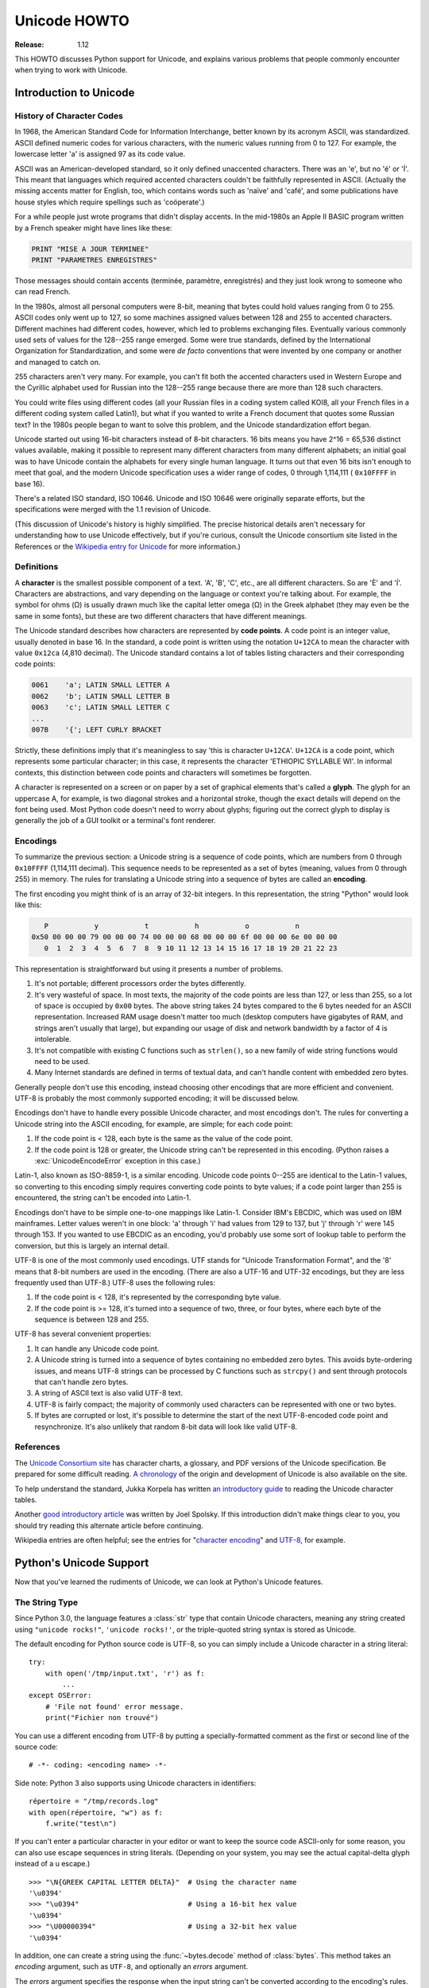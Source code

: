 .. _unicode-howto:

*****************
  Unicode HOWTO
*****************

:Release: 1.12

This HOWTO discusses Python support for Unicode, and explains
various problems that people commonly encounter when trying to work
with Unicode.

Introduction to Unicode
=======================

History of Character Codes
--------------------------

In 1968, the American Standard Code for Information Interchange, better known by
its acronym ASCII, was standardized.  ASCII defined numeric codes for various
characters, with the numeric values running from 0 to 127.  For example, the
lowercase letter 'a' is assigned 97 as its code value.

ASCII was an American-developed standard, so it only defined unaccented
characters.  There was an 'e', but no 'é' or 'Í'.  This meant that languages
which required accented characters couldn't be faithfully represented in ASCII.
(Actually the missing accents matter for English, too, which contains words such
as 'naïve' and 'café', and some publications have house styles which require
spellings such as 'coöperate'.)

For a while people just wrote programs that didn't display accents.
In the mid-1980s an Apple II BASIC program written by a French speaker
might have lines like these:

.. code-block:: basic

   PRINT "MISE A JOUR TERMINEE"
   PRINT "PARAMETRES ENREGISTRES"

Those messages should contain accents (terminée, paramètre, enregistrés) and
they just look wrong to someone who can read French.

In the 1980s, almost all personal computers were 8-bit, meaning that bytes could
hold values ranging from 0 to 255.  ASCII codes only went up to 127, so some
machines assigned values between 128 and 255 to accented characters.  Different
machines had different codes, however, which led to problems exchanging files.
Eventually various commonly used sets of values for the 128--255 range emerged.
Some were true standards, defined by the International Organization for
Standardization, and some were *de facto* conventions that were invented by one
company or another and managed to catch on.

255 characters aren't very many.  For example, you can't fit both the accented
characters used in Western Europe and the Cyrillic alphabet used for Russian
into the 128--255 range because there are more than 128 such characters.

You could write files using different codes (all your Russian files in a coding
system called KOI8, all your French files in a different coding system called
Latin1), but what if you wanted to write a French document that quotes some
Russian text?  In the 1980s people began to want to solve this problem, and the
Unicode standardization effort began.

Unicode started out using 16-bit characters instead of 8-bit characters.  16
bits means you have 2^16 = 65,536 distinct values available, making it possible
to represent many different characters from many different alphabets; an initial
goal was to have Unicode contain the alphabets for every single human language.
It turns out that even 16 bits isn't enough to meet that goal, and the modern
Unicode specification uses a wider range of codes, 0 through 1,114,111 (
``0x10FFFF`` in base 16).

There's a related ISO standard, ISO 10646.  Unicode and ISO 10646 were
originally separate efforts, but the specifications were merged with the 1.1
revision of Unicode.

(This discussion of Unicode's history is highly simplified.  The
precise historical details aren't necessary for understanding how to
use Unicode effectively, but if you're curious, consult the Unicode
consortium site listed in the References or
the `Wikipedia entry for Unicode <https://en.wikipedia.org/wiki/Unicode#History>`_
for more information.)


Definitions
-----------

A **character** is the smallest possible component of a text.  'A', 'B', 'C',
etc., are all different characters.  So are 'È' and 'Í'.  Characters are
abstractions, and vary depending on the language or context you're talking
about.  For example, the symbol for ohms (Ω) is usually drawn much like the
capital letter omega (Ω) in the Greek alphabet (they may even be the same in
some fonts), but these are two different characters that have different
meanings.

The Unicode standard describes how characters are represented by **code
points**.  A code point is an integer value, usually denoted in base 16.  In the
standard, a code point is written using the notation ``U+12CA`` to mean the
character with value ``0x12ca`` (4,810 decimal).  The Unicode standard contains
a lot of tables listing characters and their corresponding code points:

.. code-block:: none

   0061    'a'; LATIN SMALL LETTER A
   0062    'b'; LATIN SMALL LETTER B
   0063    'c'; LATIN SMALL LETTER C
   ...
   007B    '{'; LEFT CURLY BRACKET

Strictly, these definitions imply that it's meaningless to say 'this is
character ``U+12CA``'.  ``U+12CA`` is a code point, which represents some particular
character; in this case, it represents the character 'ETHIOPIC SYLLABLE WI'.  In
informal contexts, this distinction between code points and characters will
sometimes be forgotten.

A character is represented on a screen or on paper by a set of graphical
elements that's called a **glyph**.  The glyph for an uppercase A, for example,
is two diagonal strokes and a horizontal stroke, though the exact details will
depend on the font being used.  Most Python code doesn't need to worry about
glyphs; figuring out the correct glyph to display is generally the job of a GUI
toolkit or a terminal's font renderer.


Encodings
---------

To summarize the previous section: a Unicode string is a sequence of code
points, which are numbers from 0 through ``0x10FFFF`` (1,114,111 decimal).  This
sequence needs to be represented as a set of bytes (meaning, values
from 0 through 255) in memory.  The rules for translating a Unicode string
into a sequence of bytes are called an **encoding**.

The first encoding you might think of is an array of 32-bit integers.  In this
representation, the string "Python" would look like this:

.. code-block:: none

       P           y           t           h           o           n
    0x50 00 00 00 79 00 00 00 74 00 00 00 68 00 00 00 6f 00 00 00 6e 00 00 00
       0  1  2  3  4  5  6  7  8  9 10 11 12 13 14 15 16 17 18 19 20 21 22 23

This representation is straightforward but using it presents a number of
problems.

1. It's not portable; different processors order the bytes differently.

2. It's very wasteful of space.  In most texts, the majority of the code points
   are less than 127, or less than 255, so a lot of space is occupied by ``0x00``
   bytes.  The above string takes 24 bytes compared to the 6 bytes needed for an
   ASCII representation.  Increased RAM usage doesn't matter too much (desktop
   computers have gigabytes of RAM, and strings aren't usually that large), but
   expanding our usage of disk and network bandwidth by a factor of 4 is
   intolerable.

3. It's not compatible with existing C functions such as ``strlen()``, so a new
   family of wide string functions would need to be used.

4. Many Internet standards are defined in terms of textual data, and can't
   handle content with embedded zero bytes.

Generally people don't use this encoding, instead choosing other
encodings that are more efficient and convenient.  UTF-8 is probably
the most commonly supported encoding; it will be discussed below.

Encodings don't have to handle every possible Unicode character, and most
encodings don't.  The rules for converting a Unicode string into the ASCII
encoding, for example, are simple; for each code point:

1. If the code point is < 128, each byte is the same as the value of the code
   point.

2. If the code point is 128 or greater, the Unicode string can't be represented
   in this encoding.  (Python raises a :exc:`UnicodeEncodeError` exception in this
   case.)

Latin-1, also known as ISO-8859-1, is a similar encoding.  Unicode code points
0--255 are identical to the Latin-1 values, so converting to this encoding simply
requires converting code points to byte values; if a code point larger than 255
is encountered, the string can't be encoded into Latin-1.

Encodings don't have to be simple one-to-one mappings like Latin-1.  Consider
IBM's EBCDIC, which was used on IBM mainframes.  Letter values weren't in one
block: 'a' through 'i' had values from 129 to 137, but 'j' through 'r' were 145
through 153.  If you wanted to use EBCDIC as an encoding, you'd probably use
some sort of lookup table to perform the conversion, but this is largely an
internal detail.

UTF-8 is one of the most commonly used encodings.  UTF stands for "Unicode
Transformation Format", and the '8' means that 8-bit numbers are used in the
encoding.  (There are also a UTF-16 and UTF-32 encodings, but they are less
frequently used than UTF-8.)  UTF-8 uses the following rules:

1. If the code point is < 128, it's represented by the corresponding byte value.
2. If the code point is >= 128, it's turned into a sequence of two, three, or
   four bytes, where each byte of the sequence is between 128 and 255.

UTF-8 has several convenient properties:

1. It can handle any Unicode code point.
2. A Unicode string is turned into a sequence of bytes containing no embedded zero
   bytes.  This avoids byte-ordering issues, and means UTF-8 strings can be
   processed by C functions such as ``strcpy()`` and sent through protocols that
   can't handle zero bytes.
3. A string of ASCII text is also valid UTF-8 text.
4. UTF-8 is fairly compact; the majority of commonly used characters can be
   represented with one or two bytes.
5. If bytes are corrupted or lost, it's possible to determine the start of the
   next UTF-8-encoded code point and resynchronize.  It's also unlikely that
   random 8-bit data will look like valid UTF-8.



References
----------

The `Unicode Consortium site <http://www.unicode.org>`_ has character charts, a
glossary, and PDF versions of the Unicode specification.  Be prepared for some
difficult reading.  `A chronology <http://www.unicode.org/history/>`_ of the
origin and development of Unicode is also available on the site.

To help understand the standard, Jukka Korpela has written `an introductory
guide <https://www.cs.tut.fi/~jkorpela/unicode/guide.html>`_ to reading the
Unicode character tables.

Another `good introductory article <http://www.joelonsoftware.com/articles/Unicode.html>`_
was written by Joel Spolsky.
If this introduction didn't make things clear to you, you should try
reading this alternate article before continuing.

Wikipedia entries are often helpful; see the entries for "`character encoding
<https://en.wikipedia.org/wiki/Character_encoding>`_" and `UTF-8
<https://en.wikipedia.org/wiki/UTF-8>`_, for example.


Python's Unicode Support
========================

Now that you've learned the rudiments of Unicode, we can look at Python's
Unicode features.

The String Type
---------------

Since Python 3.0, the language features a :class:`str` type that contain Unicode
characters, meaning any string created using ``"unicode rocks!"``, ``'unicode
rocks!'``, or the triple-quoted string syntax is stored as Unicode.

The default encoding for Python source code is UTF-8, so you can simply
include a Unicode character in a string literal::

   try:
       with open('/tmp/input.txt', 'r') as f:
           ...
   except OSError:
       # 'File not found' error message.
       print("Fichier non trouvé")

You can use a different encoding from UTF-8 by putting a specially-formatted
comment as the first or second line of the source code::

   # -*- coding: <encoding name> -*-

Side note: Python 3 also supports using Unicode characters in identifiers::

   répertoire = "/tmp/records.log"
   with open(répertoire, "w") as f:
       f.write("test\n")

If you can't enter a particular character in your editor or want to
keep the source code ASCII-only for some reason, you can also use
escape sequences in string literals. (Depending on your system,
you may see the actual capital-delta glyph instead of a \u escape.) ::

   >>> "\N{GREEK CAPITAL LETTER DELTA}"  # Using the character name
   '\u0394'
   >>> "\u0394"                          # Using a 16-bit hex value
   '\u0394'
   >>> "\U00000394"                      # Using a 32-bit hex value
   '\u0394'

In addition, one can create a string using the :func:`~bytes.decode` method of
:class:`bytes`.  This method takes an *encoding* argument, such as ``UTF-8``,
and optionally an *errors* argument.

The *errors* argument specifies the response when the input string can't be
converted according to the encoding's rules.  Legal values for this argument are
``'strict'`` (raise a :exc:`UnicodeDecodeError` exception), ``'replace'`` (use
``U+FFFD``, ``REPLACEMENT CHARACTER``), ``'ignore'`` (just leave the
character out of the Unicode result), or ``'backslashreplace'`` (inserts a
``\xNN`` escape sequence).
The following examples show the differences::

    >>> b'\x80abc'.decode("utf-8", "strict")  #doctest: +NORMALIZE_WHITESPACE
    Traceback (most recent call last):
        ...
    UnicodeDecodeError: 'utf-8' codec can't decode byte 0x80 in position 0:
      invalid start byte
    >>> b'\x80abc'.decode("utf-8", "replace")
    '\ufffdabc'
    >>> b'\x80abc'.decode("utf-8", "backslashreplace")
    '\\x80abc'
    >>> b'\x80abc'.decode("utf-8", "ignore")
    'abc'

Encodings are specified as strings containing the encoding's name.  Python 3.2
comes with roughly 100 different encodings; see the Python Library Reference at
:ref:`standard-encodings` for a list.  Some encodings have multiple names; for
example, ``'latin-1'``, ``'iso_8859_1'`` and ``'8859``' are all synonyms for
the same encoding.

One-character Unicode strings can also be created with the :func:`chr`
built-in function, which takes integers and returns a Unicode string of length 1
that contains the corresponding code point.  The reverse operation is the
built-in :func:`ord` function that takes a one-character Unicode string and
returns the code point value::

    >>> chr(57344)
    '\ue000'
    >>> ord('\ue000')
    57344

Converting to Bytes
-------------------

The opposite method of :meth:`bytes.decode` is :meth:`str.encode`,
which returns a :class:`bytes` representation of the Unicode string, encoded in the
requested *encoding*.

The *errors* parameter is the same as the parameter of the
:meth:`~bytes.decode` method but supports a few more possible handlers. As well as
``'strict'``, ``'ignore'``, and ``'replace'`` (which in this case
inserts a question mark instead of the unencodable character), there is
also ``'xmlcharrefreplace'`` (inserts an XML character reference),
``backslashreplace`` (inserts a ``\uNNNN`` escape sequence) and
``namereplace`` (inserts a ``\N{...}`` escape sequence).

The following example shows the different results::

    >>> u = chr(40960) + 'abcd' + chr(1972)
    >>> u.encode('utf-8')
    b'\xea\x80\x80abcd\xde\xb4'
    >>> u.encode('ascii')  #doctest: +NORMALIZE_WHITESPACE
    Traceback (most recent call last):
        ...
    UnicodeEncodeError: 'ascii' codec can't encode character '\ua000' in
      position 0: ordinal not in range(128)
    >>> u.encode('ascii', 'ignore')
    b'abcd'
    >>> u.encode('ascii', 'replace')
    b'?abcd?'
    >>> u.encode('ascii', 'xmlcharrefreplace')
    b'&#40960;abcd&#1972;'
    >>> u.encode('ascii', 'backslashreplace')
    b'\\ua000abcd\\u07b4'
    >>> u.encode('ascii', 'namereplace')
    b'\\N{YI SYLLABLE IT}abcd\\u07b4'

The low-level routines for registering and accessing the available
encodings are found in the :mod:`codecs` module.  Implementing new
encodings also requires understanding the :mod:`codecs` module.
However, the encoding and decoding functions returned by this module
are usually more low-level than is comfortable, and writing new encodings
is a specialized task, so the module won't be covered in this HOWTO.


Unicode Literals in Python Source Code
--------------------------------------

In Python source code, specific Unicode code points can be written using the
``\u`` escape sequence, which is followed by four hex digits giving the code
point.  The ``\U`` escape sequence is similar, but expects eight hex digits,
not four::

    >>> s = "a\xac\u1234\u20ac\U00008000"
    ... #     ^^^^ two-digit hex escape
    ... #         ^^^^^^ four-digit Unicode escape
    ... #                     ^^^^^^^^^^ eight-digit Unicode escape
    >>> [ord(c) for c in s]
    [97, 172, 4660, 8364, 32768]

Using escape sequences for code points greater than 127 is fine in small doses,
but becomes an annoyance if you're using many accented characters, as you would
in a program with messages in French or some other accent-using language.  You
can also assemble strings using the :func:`chr` built-in function, but this is
even more tedious.

Ideally, you'd want to be able to write literals in your language's natural
encoding.  You could then edit Python source code with your favorite editor
which would display the accented characters naturally, and have the right
characters used at runtime.

Python supports writing source code in UTF-8 by default, but you can use almost
any encoding if you declare the encoding being used.  This is done by including
a special comment as either the first or second line of the source file::

    #!/usr/bin/env python
    # -*- coding: latin-1 -*-

    u = 'abcdé'
    print(ord(u[-1]))

The syntax is inspired by Emacs's notation for specifying variables local to a
file.  Emacs supports many different variables, but Python only supports
'coding'.  The ``-*-`` symbols indicate to Emacs that the comment is special;
they have no significance to Python but are a convention.  Python looks for
``coding: name`` or ``coding=name`` in the comment.

If you don't include such a comment, the default encoding used will be UTF-8 as
already mentioned.  See also :pep:`263` for more information.


Unicode Properties
------------------

The Unicode specification includes a database of information about code points.
For each defined code point, the information includes the character's
name, its category, the numeric value if applicable (Unicode has characters
representing the Roman numerals and fractions such as one-third and
four-fifths).  There are also properties related to the code point's use in
bidirectional text and other display-related properties.

The following program displays some information about several characters, and
prints the numeric value of one particular character::

    import unicodedata

    u = chr(233) + chr(0x0bf2) + chr(3972) + chr(6000) + chr(13231)

    for i, c in enumerate(u):
        print(i, '%04x' % ord(c), unicodedata.category(c), end=" ")
        print(unicodedata.name(c))

    # Get numeric value of second character
    print(unicodedata.numeric(u[1]))

When run, this prints:

.. code-block:: none

    0 00e9 Ll LATIN SMALL LETTER E WITH ACUTE
    1 0bf2 No TAMIL NUMBER ONE THOUSAND
    2 0f84 Mn TIBETAN MARK HALANTA
    3 1770 Lo TAGBANWA LETTER SA
    4 33af So SQUARE RAD OVER S SQUARED
    1000.0

The category codes are abbreviations describing the nature of the character.
These are grouped into categories such as "Letter", "Number", "Punctuation", or
"Symbol", which in turn are broken up into subcategories.  To take the codes
from the above output, ``'Ll'`` means 'Letter, lowercase', ``'No'`` means
"Number, other", ``'Mn'`` is "Mark, nonspacing", and ``'So'`` is "Symbol,
other".  See
`the General Category Values section of the Unicode Character Database documentation <http://www.unicode.org/reports/tr44/#General_Category_Values>`_ for a
list of category codes.


Unicode Regular Expressions
---------------------------

The regular expressions supported by the :mod:`re` module can be provided
either as bytes or strings.  Some of the special character sequences such as
``\d`` and ``\w`` have different meanings depending on whether
the pattern is supplied as bytes or a string.  For example,
``\d`` will match the characters ``[0-9]`` in bytes but
in strings will match any character that's in the ``'Nd'`` category.

The string in this example has the number 57 written in both Thai and
Arabic numerals::

   import re
   p = re.compile(r'\d+')

   s = "Over \u0e55\u0e57 57 flavours"
   m = p.search(s)
   print(repr(m.group()))

When executed, ``\d+`` will match the Thai numerals and print them
out.  If you supply the :const:`re.ASCII` flag to
:func:`~re.compile`, ``\d+`` will match the substring "57" instead.

Similarly, ``\w`` matches a wide variety of Unicode characters but
only ``[a-zA-Z0-9_]`` in bytes or if :const:`re.ASCII` is supplied,
and ``\s`` will match either Unicode whitespace characters or
``[ \t\n\r\f\v]``.


References
----------

.. comment should these be mentioned earlier, e.g. at the start of the "introduction to Unicode" first section?

Some good alternative discussions of Python's Unicode support are:

* `Processing Text Files in Python 3 <http://python-notes.curiousefficiency.org/en/latest/python3/text_file_processing.html>`_, by Nick Coghlan.
* `Pragmatic Unicode <http://nedbatchelder.com/text/unipain.html>`_, a PyCon 2012 presentation by Ned Batchelder.

The :class:`str` type is described in the Python library reference at
:ref:`textseq`.

The documentation for the :mod:`unicodedata` module.

The documentation for the :mod:`codecs` module.

Marc-André Lemburg gave `a presentation titled "Python and Unicode" (PDF slides)
<https://downloads.egenix.com/python/Unicode-EPC2002-Talk.pdf>`_ at
EuroPython 2002.  The slides are an excellent overview of the design of Python
2's Unicode features (where the Unicode string type is called ``unicode`` and
literals start with ``u``).


Reading and Writing Unicode Data
================================

Once you've written some code that works with Unicode data, the next problem is
input/output.  How do you get Unicode strings into your program, and how do you
convert Unicode into a form suitable for storage or transmission?

It's possible that you may not need to do anything depending on your input
sources and output destinations; you should check whether the libraries used in
your application support Unicode natively.  XML parsers often return Unicode
data, for example.  Many relational databases also support Unicode-valued
columns and can return Unicode values from an SQL query.

Unicode data is usually converted to a particular encoding before it gets
written to disk or sent over a socket.  It's possible to do all the work
yourself: open a file, read an 8-bit bytes object from it, and convert the bytes
with ``bytes.decode(encoding)``.  However, the manual approach is not recommended.

One problem is the multi-byte nature of encodings; one Unicode character can be
represented by several bytes.  If you want to read the file in arbitrary-sized
chunks (say, 1024 or 4096 bytes), you need to write error-handling code to catch the case
where only part of the bytes encoding a single Unicode character are read at the
end of a chunk.  One solution would be to read the entire file into memory and
then perform the decoding, but that prevents you from working with files that
are extremely large; if you need to read a 2 GiB file, you need 2 GiB of RAM.
(More, really, since for at least a moment you'd need to have both the encoded
string and its Unicode version in memory.)

The solution would be to use the low-level decoding interface to catch the case
of partial coding sequences.  The work of implementing this has already been
done for you: the built-in :func:`open` function can return a file-like object
that assumes the file's contents are in a specified encoding and accepts Unicode
parameters for methods such as :meth:`~io.TextIOBase.read` and
:meth:`~io.TextIOBase.write`.  This works through :func:`open`\'s *encoding* and
*errors* parameters which are interpreted just like those in :meth:`str.encode`
and :meth:`bytes.decode`.

Reading Unicode from a file is therefore simple::

    with open('unicode.txt', encoding='utf-8') as f:
        for line in f:
            print(repr(line))

It's also possible to open files in update mode, allowing both reading and
writing::

    with open('test', encoding='utf-8', mode='w+') as f:
        f.write('\u4500 blah blah blah\n')
        f.seek(0)
        print(repr(f.readline()[:1]))

The Unicode character ``U+FEFF`` is used as a byte-order mark (BOM), and is often
written as the first character of a file in order to assist with autodetection
of the file's byte ordering.  Some encodings, such as UTF-16, expect a BOM to be
present at the start of a file; when such an encoding is used, the BOM will be
automatically written as the first character and will be silently dropped when
the file is read.  There are variants of these encodings, such as 'utf-16-le'
and 'utf-16-be' for little-endian and big-endian encodings, that specify one
particular byte ordering and don't skip the BOM.

In some areas, it is also convention to use a "BOM" at the start of UTF-8
encoded files; the name is misleading since UTF-8 is not byte-order dependent.
The mark simply announces that the file is encoded in UTF-8.  Use the
'utf-8-sig' codec to automatically skip the mark if present for reading such
files.


Unicode filenames
-----------------

Most of the operating systems in common use today support filenames that contain
arbitrary Unicode characters.  Usually this is implemented by converting the
Unicode string into some encoding that varies depending on the system.  For
example, Mac OS X uses UTF-8 while Windows uses a configurable encoding; on
Windows, Python uses the name "mbcs" to refer to whatever the currently
configured encoding is.  On Unix systems, there will only be a filesystem
encoding if you've set the ``LANG`` or ``LC_CTYPE`` environment variables; if
you haven't, the default encoding is UTF-8.

The :func:`sys.getfilesystemencoding` function returns the encoding to use on
your current system, in case you want to do the encoding manually, but there's
not much reason to bother.  When opening a file for reading or writing, you can
usually just provide the Unicode string as the filename, and it will be
automatically converted to the right encoding for you::

    filename = 'filename\u4500abc'
    with open(filename, 'w') as f:
        f.write('blah\n')

Functions in the :mod:`os` module such as :func:`os.stat` will also accept Unicode
filenames.

The :func:`os.listdir` function returns filenames and raises an issue: should it return
the Unicode version of filenames, or should it return bytes containing
the encoded versions?  :func:`os.listdir` will do both, depending on whether you
provided the directory path as bytes or a Unicode string.  If you pass a
Unicode string as the path, filenames will be decoded using the filesystem's
encoding and a list of Unicode strings will be returned, while passing a byte
path will return the filenames as bytes.  For example,
assuming the default filesystem encoding is UTF-8, running the following
program::

   fn = 'filename\u4500abc'
   f = open(fn, 'w')
   f.close()

   import os
   print(os.listdir(b'.'))
   print(os.listdir('.'))

will produce the following output:

.. code-block:: shell-session

   amk:~$ python t.py
   [b'filename\xe4\x94\x80abc', ...]
   ['filename\u4500abc', ...]

The first list contains UTF-8-encoded filenames, and the second list contains
the Unicode versions.

Note that on most occasions, the Unicode APIs should be used.  The bytes APIs
should only be used on systems where undecodable file names can be present,
i.e. Unix systems.


Tips for Writing Unicode-aware Programs
---------------------------------------

This section provides some suggestions on writing software that deals with
Unicode.

The most important tip is:

    Software should only work with Unicode strings internally, decoding the input
    data as soon as possible and encoding the output only at the end.

If you attempt to write processing functions that accept both Unicode and byte
strings, you will find your program vulnerable to bugs wherever you combine the
two different kinds of strings.  There is no automatic encoding or decoding: if
you do e.g. ``str + bytes``, a :exc:`TypeError` will be raised.

When using data coming from a web browser or some other untrusted source, a
common technique is to check for illegal characters in a string before using the
string in a generated command line or storing it in a database.  If you're doing
this, be careful to check the decoded string, not the encoded bytes data;
some encodings may have interesting properties, such as not being bijective
or not being fully ASCII-compatible.  This is especially true if the input
data also specifies the encoding, since the attacker can then choose a
clever way to hide malicious text in the encoded bytestream.


Converting Between File Encodings
'''''''''''''''''''''''''''''''''

The :class:`~codecs.StreamRecoder` class can transparently convert between
encodings, taking a stream that returns data in encoding #1
and behaving like a stream returning data in encoding #2.

For example, if you have an input file *f* that's in Latin-1, you
can wrap it with a :class:`~codecs.StreamRecoder` to return bytes encoded in
UTF-8::

    new_f = codecs.StreamRecoder(f,
        # en/decoder: used by read() to encode its results and
        # by write() to decode its input.
        codecs.getencoder('utf-8'), codecs.getdecoder('utf-8'),

        # reader/writer: used to read and write to the stream.
        codecs.getreader('latin-1'), codecs.getwriter('latin-1') )


Files in an Unknown Encoding
''''''''''''''''''''''''''''

What can you do if you need to make a change to a file, but don't know
the file's encoding?  If you know the encoding is ASCII-compatible and
only want to examine or modify the ASCII parts, you can open the file
with the ``surrogateescape`` error handler::

   with open(fname, 'r', encoding="ascii", errors="surrogateescape") as f:
       data = f.read()

   # make changes to the string 'data'

   with open(fname + '.new', 'w',
             encoding="ascii", errors="surrogateescape") as f:
       f.write(data)

The ``surrogateescape`` error handler will decode any non-ASCII bytes
as code points in the Unicode Private Use Area ranging from U+DC80 to
U+DCFF.  These private code points will then be turned back into the
same bytes when the ``surrogateescape`` error handler is used when
encoding the data and writing it back out.


References
----------

One section of `Mastering Python 3 Input/Output
<http://pyvideo.org/video/289/pycon-2010--mastering-python-3-i-o>`_,
a PyCon 2010 talk by David Beazley, discusses text processing and binary data handling.

The `PDF slides for Marc-André Lemburg's presentation "Writing Unicode-aware
Applications in Python"
<https://downloads.egenix.com/python/LSM2005-Developing-Unicode-aware-applications-in-Python.pdf>`_
discuss questions of character encodings as well as how to internationalize
and localize an application.  These slides cover Python 2.x only.

`The Guts of Unicode in Python
<http://pyvideo.org/video/1768/the-guts-of-unicode-in-python>`_
is a PyCon 2013 talk by Benjamin Peterson that discusses the internal Unicode
representation in Python 3.3.


Acknowledgements
================

The initial draft of this document was written by Andrew Kuchling.
It has since been revised further by Alexander Belopolsky, Georg Brandl,
Andrew Kuchling, and Ezio Melotti.

Thanks to the following people who have noted errors or offered
suggestions on this article: Éric Araujo, Nicholas Bastin, Nick
Coghlan, Marius Gedminas, Kent Johnson, Ken Krugler, Marc-André
Lemburg, Martin von Löwis, Terry J. Reedy, Chad Whitacre.
